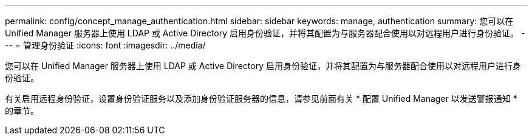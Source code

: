 ---
permalink: config/concept_manage_authentication.html 
sidebar: sidebar 
keywords: manage, authentication 
summary: 您可以在 Unified Manager 服务器上使用 LDAP 或 Active Directory 启用身份验证，并将其配置为与服务器配合使用以对远程用户进行身份验证。 
---
= 管理身份验证
:icons: font
:imagesdir: ../media/


[role="lead"]
您可以在 Unified Manager 服务器上使用 LDAP 或 Active Directory 启用身份验证，并将其配置为与服务器配合使用以对远程用户进行身份验证。

有关启用远程身份验证，设置身份验证服务以及添加身份验证服务器的信息，请参见前面有关 * 配置 Unified Manager 以发送警报通知 * 的章节。
